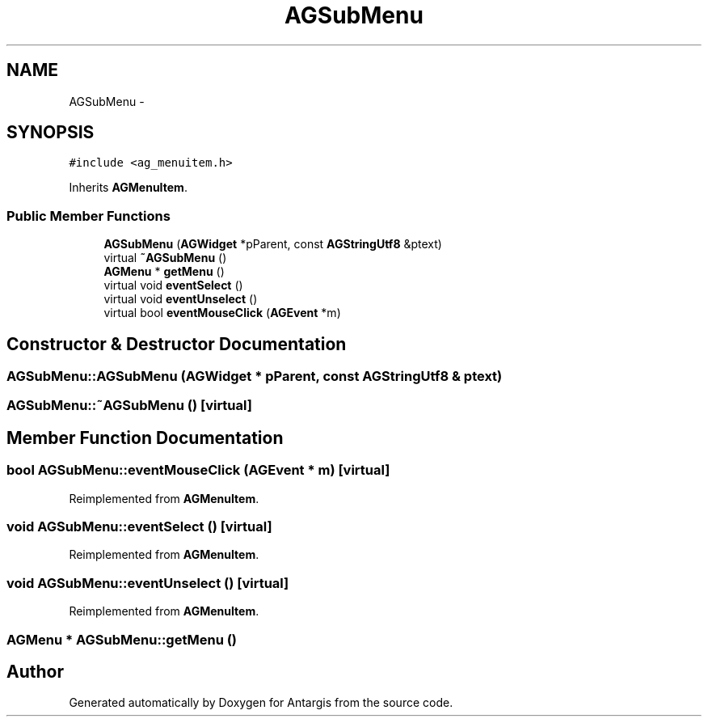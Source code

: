 .TH "AGSubMenu" 3 "27 Oct 2006" "Version 0.1.9" "Antargis" \" -*- nroff -*-
.ad l
.nh
.SH NAME
AGSubMenu \- 
.SH SYNOPSIS
.br
.PP
\fC#include <ag_menuitem.h>\fP
.PP
Inherits \fBAGMenuItem\fP.
.PP
.SS "Public Member Functions"

.in +1c
.ti -1c
.RI "\fBAGSubMenu\fP (\fBAGWidget\fP *pParent, const \fBAGStringUtf8\fP &ptext)"
.br
.ti -1c
.RI "virtual \fB~AGSubMenu\fP ()"
.br
.ti -1c
.RI "\fBAGMenu\fP * \fBgetMenu\fP ()"
.br
.ti -1c
.RI "virtual void \fBeventSelect\fP ()"
.br
.ti -1c
.RI "virtual void \fBeventUnselect\fP ()"
.br
.ti -1c
.RI "virtual bool \fBeventMouseClick\fP (\fBAGEvent\fP *m)"
.br
.in -1c
.SH "Constructor & Destructor Documentation"
.PP 
.SS "AGSubMenu::AGSubMenu (\fBAGWidget\fP * pParent, const \fBAGStringUtf8\fP & ptext)"
.PP
.SS "AGSubMenu::~AGSubMenu ()\fC [virtual]\fP"
.PP
.SH "Member Function Documentation"
.PP 
.SS "bool AGSubMenu::eventMouseClick (\fBAGEvent\fP * m)\fC [virtual]\fP"
.PP
Reimplemented from \fBAGMenuItem\fP.
.SS "void AGSubMenu::eventSelect ()\fC [virtual]\fP"
.PP
Reimplemented from \fBAGMenuItem\fP.
.SS "void AGSubMenu::eventUnselect ()\fC [virtual]\fP"
.PP
Reimplemented from \fBAGMenuItem\fP.
.SS "\fBAGMenu\fP * AGSubMenu::getMenu ()"
.PP


.SH "Author"
.PP 
Generated automatically by Doxygen for Antargis from the source code.
